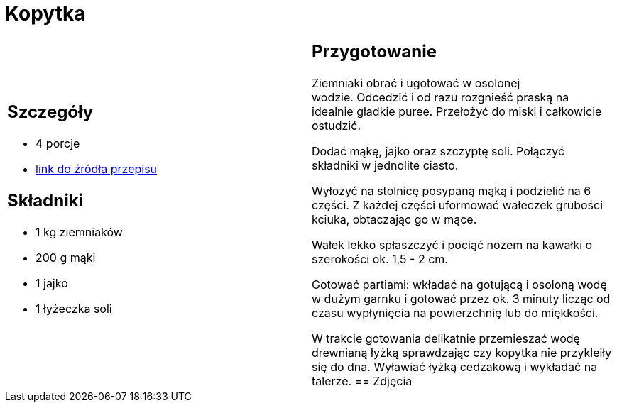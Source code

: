 = Kopytka

[cols=".<a,.<a"]
[frame=none]
[grid=none]
|===
|
== Szczegóły
* 4 porcje
* https://www.kwestiasmaku.com/przepis/kopytka[link do źródła przepisu]

== Składniki
* 1 kg ziemniaków
* 200 g mąki
* 1 jajko
* 1 łyżeczka soli
|
== Przygotowanie
Ziemniaki obrać i ugotować w osolonej wodzie. Odcedzić i od razu rozgnieść praską na idealnie gładkie puree. Przełożyć do miski i całkowicie ostudzić.

Dodać mąkę, jajko oraz szczyptę soli. Połączyć składniki w jednolite ciasto.

Wyłożyć na stolnicę posypaną mąką i podzielić na 6 części. Z każdej części uformować wałeczek grubości kciuka, obtaczając go w mące.

Wałek lekko spłaszczyć i pociąć nożem na kawałki o szerokości ok. 1,5 - 2 cm.

Gotować partiami: wkładać na gotującą i osoloną wodę w dużym garnku i gotować przez ok. 3 minuty licząc od czasu wypłynięcia na powierzchnię lub do miękkości.

W trakcie gotowania delikatnie przemieszać wodę drewnianą łyżką sprawdzając czy kopytka nie przykleiły się do dna. Wyławiać łyżką cedzakową i wykładać na talerze.
== Zdjęcia
|===
